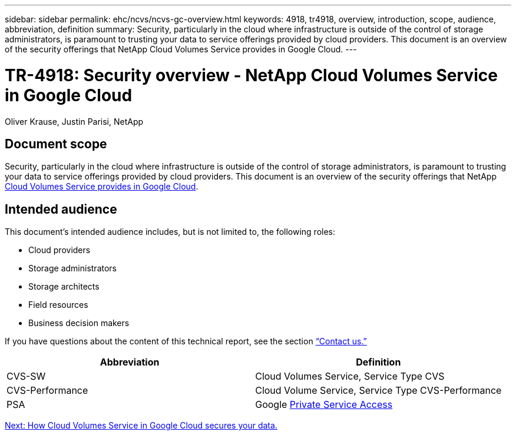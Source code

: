 ---
sidebar: sidebar
permalink: ehc/ncvs/ncvs-gc-overview.html
keywords: 4918, tr4918, overview, introduction, scope, audience, abbreviation, definition
summary: Security, particularly in the cloud where infrastructure is outside of the control of storage administrators, is paramount to trusting your data to service offerings provided by cloud providers. This document is an overview of the security offerings that NetApp Cloud Volumes Service provides in Google Cloud.
---

= TR-4918: Security overview - NetApp Cloud Volumes Service in Google Cloud

:hardbreaks:
:nofooter:
:icons: font
:linkattrs:
:imagesdir: ./../../media/

//
// This file was created with NDAC Version 2.0 (August 17, 2020)
//
// 2022-05-09 14:20:40.881406
//

Oliver Krause, Justin Parisi, NetApp

== Document scope

Security, particularly in the cloud where infrastructure is outside of the control of storage administrators, is paramount to trusting your data to service offerings provided by cloud providers. This document is an overview of the security offerings that NetApp https://cloud.netapp.com/cloud-volumes-service-for-gcp[Cloud Volumes Service provides in Google Cloud^].

== Intended audience

This document’s intended audience includes, but is not limited to, the following roles:

* Cloud providers
* Storage administrators
* Storage architects
* Field resources
* Business decision makers

If you have questions about the content of this technical report, see the section link:ncvs-gc-additional-information.html#contact-us[“Contact us.”]

|===
|Abbreviation |Definition

|CVS-SW
|Cloud Volumes Service, Service Type CVS
|CVS-Performance
|Cloud Volume Service, Service Type CVS-Performance
|PSA
|Google https://cloud.google.com/vpc/docs/private-services-access[Private Service Access]
|===

link:ncvs-gc-how-cloud-volumes-service-in-google-cloud-secures-your-data.html[Next: How Cloud Volumes Service in Google Cloud secures your data.]
